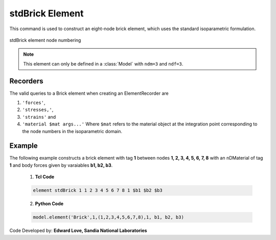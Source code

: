 .. _stdBrick::

stdBrick Element
^^^^^^^^^^^^^^^^

This command is used to construct an eight-node brick element, which uses the standard isoparametric formulation.

.. tabs::

   .. tab:: Python

      .. function:: model.element("Brick", tag, nodes, matTag, *args, **kwargs)

         :param tag: integer tag identifying the element
         :param nodes: tuple of integer tags identifying the nodes that form the element
         :param matTag: integer tag identifying the nDMaterial object
         :param args: optional arguments
         :param kwargs: optional keyword arguments


   .. tab:: Tcl
      .. function:: element Brick $tag {*}$nodes $matTag <$b1 $b2 $b3>

      .. csv-table:: 
         :header: "Argument", "Type", "Description"
         :widths: 10, 10, 40

         $tag, |integer|,	unique element object tag
         $nodes, 8 |integer|, nodes of brick (ordered as shown in fig below)
         $matTag, |integer|, tag of nDMaterial
         $b1 $b2 $b3, |listFloat|, optional: body forces in global x y z directions


.. figure:: brick.png
	:align: center
	:figclass: align-center

	stdBrick element node numbering


.. note::

   This element can only be defined in a :class:`Model` with ``ndm=3`` and ``ndf=3``.


Recorders
---------

The valid queries to a Brick element when creating an ElementRecorder are 

#. ``'forces'``, 
#. ``'stresses,'``,
#. ``'strains'`` and 
#. ``'material $mat args...'`` Where ``$mat`` refers to the material object at the integration point corresponding to the node numbers in the isoparametric domain.


Example
-------

The following example constructs a brick element with tag **1** between nodes **1, 2, 3, 4, 5, 6, 7, 8** with an nDMaterial of tag **1** and body forces given by varaiables **b1, b2, b3**.

   1. **Tcl Code**

   .. code-block:: tcl

      element stdBrick 1 1 2 3 4 5 6 7 8 1 $b1 $b2 $b3

   2. **Python Code**

   .. code-block:: python

      model.element('Brick',1,(1,2,3,4,5,6,7,8),1, b1, b2, b3)


Code Developed by: **Edward Love, Sandia National Laboratories**